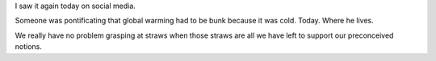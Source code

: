 
.. layout: post
.. title: Cold
.. slug: cold
.. date: 2019-02-05 10:19:07
.. tags: AGW, weather

I saw it again today on social media.

Someone was pontificating that global warming had to be bunk because it was cold. Today. Where he lives.

We really have no problem grasping at straws when those straws are all we have left to support our preconceived notions.

